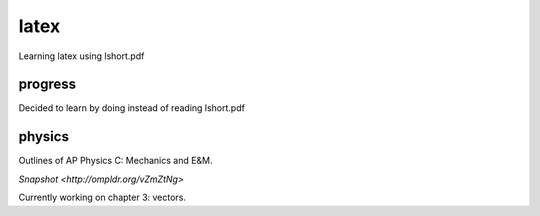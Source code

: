 =====
latex
=====

Learning latex using lshort.pdf

--------
progress
--------
Decided to learn by doing instead of reading lshort.pdf

-------
physics
-------
Outlines of AP Physics C: Mechanics and E&M.

`Snapshot <http://ompldr.org/vZmZtNg>`

Currently working on chapter 3: vectors.
